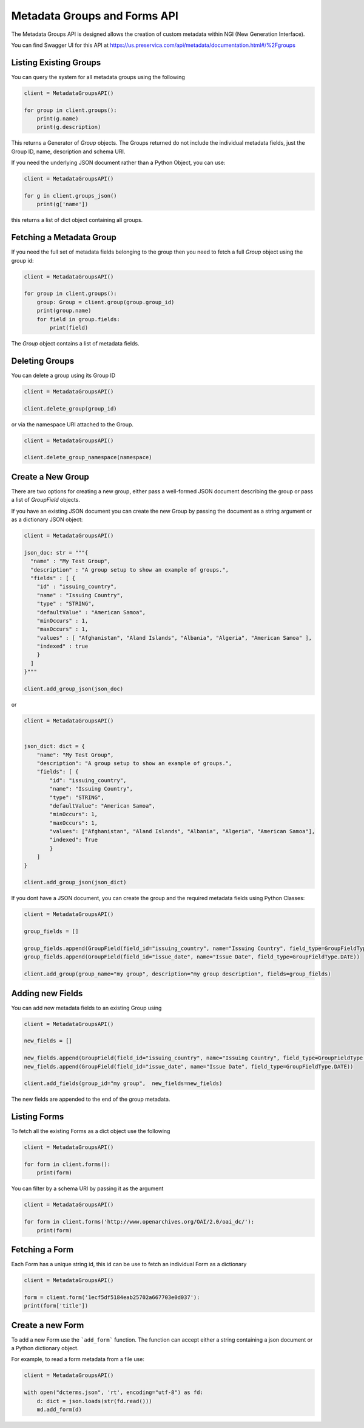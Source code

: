 Metadata Groups and Forms API
~~~~~~~~~~~~~~~~~~~~~~~~~~~~~~~~~~~

The Metadata Groups API is designed allows the creation of custom metadata within NGI (New Generation Interface).

You can find Swagger UI for this API at https://us.preservica.com/api/metadata/documentation.html#/%2Fgroups

Listing Existing Groups
^^^^^^^^^^^^^^^^^^^^^^^^^^^^

You can query the system for all metadata groups using the following


.. code-block:: python

    client = MetadataGroupsAPI()

    for group in client.groups():
        print(g.name)
        print(g.description)


This returns a Generator of `Group` objects. The Groups returned do not include the individual metadata fields, just the
Group ID, name, description and schema URI.

If you need the underlying JSON document rather than a Python Object, you can use:

.. code-block:: python

    client = MetadataGroupsAPI()

    for g in client.groups_json()
        print(g['name'])


this returns a list of dict object containing all groups.

Fetching a Metadata Group
^^^^^^^^^^^^^^^^^^^^^^^^^^^^

If you need the full set of metadata fields belonging to the group then you need to fetch a full `Group` object using the
group id:

.. code-block:: python

    client = MetadataGroupsAPI()

    for group in client.groups():
        group: Group = client.group(group.group_id)
        print(group.name)
        for field in group.fields:
            print(field)

The `Group` object contains a list of metadata fields.




Deleting Groups
^^^^^^^^^^^^^^^^^^

You can delete a group using its Group ID

.. code-block:: python

    client = MetadataGroupsAPI()

    client.delete_group(group_id)

or via the namespace URI attached to the Group.

.. code-block:: python

    client = MetadataGroupsAPI()

    client.delete_group_namespace(namespace)



Create a New Group
^^^^^^^^^^^^^^^^^^^^^

There are two options for creating a new group, either pass a well-formed JSON document describing the group or
pass a list of `GroupField` objects.

If you have an existing JSON document you can create the new Group by passing the document as a string argument or as a
dictionary JSON object:

.. code-block:: python

    client = MetadataGroupsAPI()

    json_doc: str = """{
      "name" : "My Test Group",
      "description" : "A group setup to show an example of groups.",
      "fields" : [ {
        "id" : "issuing_country",
        "name" : "Issuing Country",
        "type" : "STRING",
        "defaultValue" : "American Samoa",
        "minOccurs" : 1,
        "maxOccurs" : 1,
        "values" : [ "Afghanistan", "Aland Islands", "Albania", "Algeria", "American Samoa" ],
        "indexed" : true
        }
      ]
    }"""

    client.add_group_json(json_doc)

or


.. code-block:: python

    client = MetadataGroupsAPI()


    json_dict: dict = {
        "name": "My Test Group",
        "description": "A group setup to show an example of groups.",
        "fields": [ {
            "id": "issuing_country",
            "name": "Issuing Country",
            "type": "STRING",
            "defaultValue": "American Samoa",
            "minOccurs": 1,
            "maxOccurs": 1,
            "values": ["Afghanistan", "Aland Islands", "Albania", "Algeria", "American Samoa"],
            "indexed": True
            }
        ]
    }

    client.add_group_json(json_dict)


If you dont have a JSON document, you can create the group and the required metadata fields using Python Classes:

.. code-block:: python

    client = MetadataGroupsAPI()

    group_fields = []

    group_fields.append(GroupField(field_id="issuing_country", name="Issuing Country", field_type=GroupFieldType.STRING))
    group_fields.append(GroupField(field_id="issue_date", name="Issue Date", field_type=GroupFieldType.DATE))

    client.add_group(group_name="my group", description="my group description", fields=group_fields)


Adding new Fields
^^^^^^^^^^^^^^^^^^^^^

You can add new metadata fields to an existing Group using

.. code-block:: python

    client = MetadataGroupsAPI()

    new_fields = []

    new_fields.append(GroupField(field_id="issuing_country", name="Issuing Country", field_type=GroupFieldType.STRING))
    new_fields.append(GroupField(field_id="issue_date", name="Issue Date", field_type=GroupFieldType.DATE))

    client.add_fields(group_id="my group",  new_fields=new_fields)

The new fields are appended to the end of the group metadata.


Listing Forms
^^^^^^^^^^^^^^^^

To fetch all the existing Forms as a dict object use the following

.. code-block:: python

    client = MetadataGroupsAPI()

    for form in client.forms():
        print(form)

You can filter by a schema URI by passing it as the argument

.. code-block:: python

    client = MetadataGroupsAPI()

    for form in client.forms('http://www.openarchives.org/OAI/2.0/oai_dc/'):
        print(form)


Fetching a Form
^^^^^^^^^^^^^^^^^^

Each Form has a unique string id, this id can be use to fetch an individual Form as a dictionary

.. code-block:: python

    client = MetadataGroupsAPI()

    form = client.form('1ecf5df5184eab25702a667703e0d037'):
    print(form['title'])

Create a new Form
^^^^^^^^^^^^^^^^^^^^^

To add a new Form use the ```add_form``` function. The function can accept either a string containing a
json document or a Python dictionary object.

For example, to read a form metadata from a file use:


.. code-block:: python

    client = MetadataGroupsAPI()

    with open("dcterms.json", 'rt', encoding="utf-8") as fd:
        d: dict = json.loads(str(fd.read()))
        md.add_form(d)

